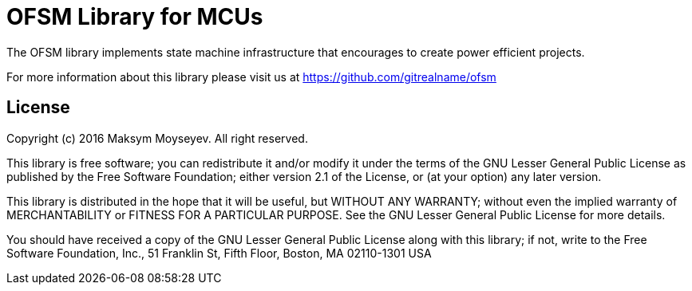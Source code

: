 = OFSM Library for MCUs =

The OFSM library implements state machine infrastructure that encourages to create power efficient projects.

For more information about this library please visit us at
https://github.com/gitrealname/ofsm

== License ==

Copyright (c) 2016 Maksym Moyseyev.  All right reserved.

This library is free software; you can redistribute it and/or
modify it under the terms of the GNU Lesser General Public
License as published by the Free Software Foundation; either
version 2.1 of the License, or (at your option) any later version.

This library is distributed in the hope that it will be useful,
but WITHOUT ANY WARRANTY; without even the implied warranty of
MERCHANTABILITY or FITNESS FOR A PARTICULAR PURPOSE.  See the GNU
Lesser General Public License for more details.

You should have received a copy of the GNU Lesser General Public
License along with this library; if not, write to the Free Software
Foundation, Inc., 51 Franklin St, Fifth Floor, Boston, MA  02110-1301  USA
